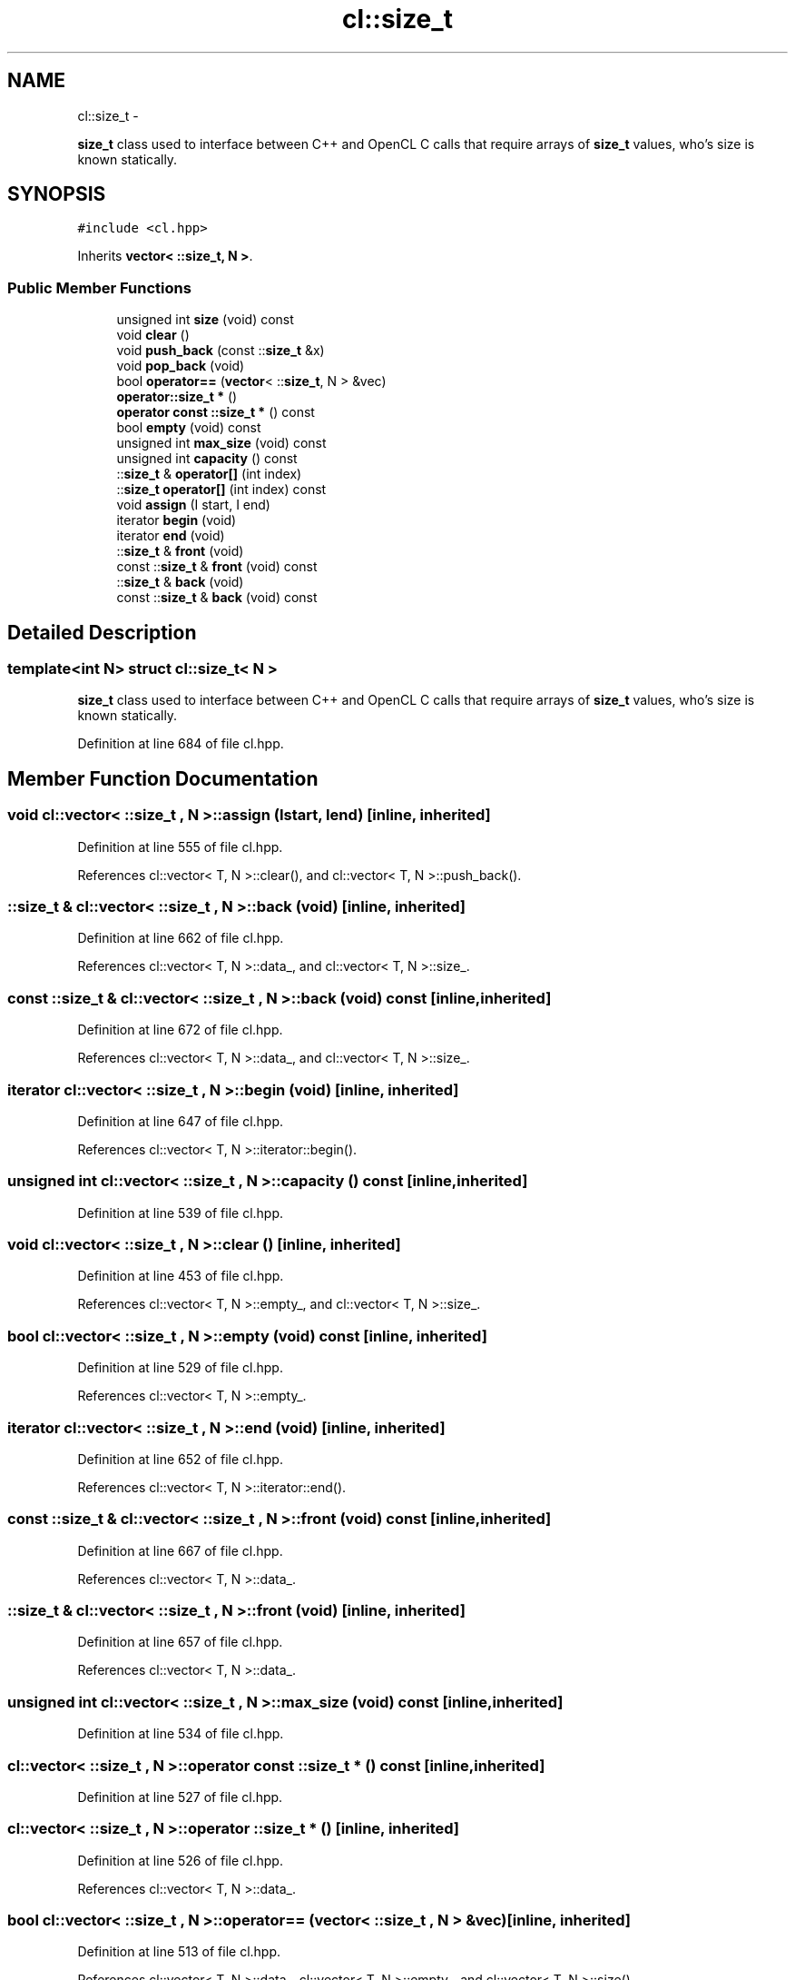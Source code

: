 .TH "cl::size_t" 3 "Mon Mar 14 2011" "cryo-opencl" \" -*- nroff -*-
.ad l
.nh
.SH NAME
cl::size_t \- 
.PP
\fBsize_t\fP class used to interface between C++ and OpenCL C calls that require arrays of \fBsize_t\fP values, who's size is known statically.  

.SH SYNOPSIS
.br
.PP
.PP
\fC#include <cl.hpp>\fP
.PP
Inherits \fBvector< ::size_t, N >\fP.
.SS "Public Member Functions"

.in +1c
.ti -1c
.RI "unsigned int \fBsize\fP (void) const"
.br
.ti -1c
.RI "void \fBclear\fP ()"
.br
.ti -1c
.RI "void \fBpush_back\fP (const ::\fBsize_t\fP &x)"
.br
.ti -1c
.RI "void \fBpop_back\fP (void)"
.br
.ti -1c
.RI "bool \fBoperator==\fP (\fBvector\fP< ::\fBsize_t\fP, N > &vec)"
.br
.ti -1c
.RI "\fBoperator::size_t *\fP ()"
.br
.ti -1c
.RI "\fBoperator const ::size_t *\fP () const"
.br
.ti -1c
.RI "bool \fBempty\fP (void) const"
.br
.ti -1c
.RI "unsigned int \fBmax_size\fP (void) const"
.br
.ti -1c
.RI "unsigned int \fBcapacity\fP () const"
.br
.ti -1c
.RI "::\fBsize_t\fP & \fBoperator[]\fP (int index)"
.br
.ti -1c
.RI "::\fBsize_t\fP \fBoperator[]\fP (int index) const"
.br
.ti -1c
.RI "void \fBassign\fP (I start, I end)"
.br
.ti -1c
.RI "iterator \fBbegin\fP (void)"
.br
.ti -1c
.RI "iterator \fBend\fP (void)"
.br
.ti -1c
.RI "::\fBsize_t\fP & \fBfront\fP (void)"
.br
.ti -1c
.RI "const ::\fBsize_t\fP & \fBfront\fP (void) const"
.br
.ti -1c
.RI "::\fBsize_t\fP & \fBback\fP (void)"
.br
.ti -1c
.RI "const ::\fBsize_t\fP & \fBback\fP (void) const"
.br
.in -1c
.SH "Detailed Description"
.PP 

.SS "template<int N> struct cl::size_t< N >"
\fBsize_t\fP class used to interface between C++ and OpenCL C calls that require arrays of \fBsize_t\fP values, who's size is known statically. 
.PP
Definition at line 684 of file cl.hpp.
.SH "Member Function Documentation"
.PP 
.SS "void \fBcl::vector\fP< ::\fBsize_t\fP , N >::assign (Istart, Iend)\fC [inline, inherited]\fP"
.PP
Definition at line 555 of file cl.hpp.
.PP
References cl::vector< T, N >::clear(), and cl::vector< T, N >::push_back().
.SS "::\fBsize_t\fP & \fBcl::vector\fP< ::\fBsize_t\fP , N >::back (void)\fC [inline, inherited]\fP"
.PP
Definition at line 662 of file cl.hpp.
.PP
References cl::vector< T, N >::data_, and cl::vector< T, N >::size_.
.SS "const ::\fBsize_t\fP & \fBcl::vector\fP< ::\fBsize_t\fP , N >::back (void) const\fC [inline, inherited]\fP"
.PP
Definition at line 672 of file cl.hpp.
.PP
References cl::vector< T, N >::data_, and cl::vector< T, N >::size_.
.SS "iterator \fBcl::vector\fP< ::\fBsize_t\fP , N >::begin (void)\fC [inline, inherited]\fP"
.PP
Definition at line 647 of file cl.hpp.
.PP
References cl::vector< T, N >::iterator::begin().
.SS "unsigned int \fBcl::vector\fP< ::\fBsize_t\fP , N >::capacity () const\fC [inline, inherited]\fP"
.PP
Definition at line 539 of file cl.hpp.
.SS "void \fBcl::vector\fP< ::\fBsize_t\fP , N >::clear ()\fC [inline, inherited]\fP"
.PP
Definition at line 453 of file cl.hpp.
.PP
References cl::vector< T, N >::empty_, and cl::vector< T, N >::size_.
.SS "bool \fBcl::vector\fP< ::\fBsize_t\fP , N >::empty (void) const\fC [inline, inherited]\fP"
.PP
Definition at line 529 of file cl.hpp.
.PP
References cl::vector< T, N >::empty_.
.SS "iterator \fBcl::vector\fP< ::\fBsize_t\fP , N >::end (void)\fC [inline, inherited]\fP"
.PP
Definition at line 652 of file cl.hpp.
.PP
References cl::vector< T, N >::iterator::end().
.SS "const ::\fBsize_t\fP & \fBcl::vector\fP< ::\fBsize_t\fP , N >::front (void) const\fC [inline, inherited]\fP"
.PP
Definition at line 667 of file cl.hpp.
.PP
References cl::vector< T, N >::data_.
.SS "::\fBsize_t\fP & \fBcl::vector\fP< ::\fBsize_t\fP , N >::front (void)\fC [inline, inherited]\fP"
.PP
Definition at line 657 of file cl.hpp.
.PP
References cl::vector< T, N >::data_.
.SS "unsigned int \fBcl::vector\fP< ::\fBsize_t\fP , N >::max_size (void) const\fC [inline, inherited]\fP"
.PP
Definition at line 534 of file cl.hpp.
.SS "\fBcl::vector\fP< ::\fBsize_t\fP , N >::operator const ::\fBsize_t\fP  * () const\fC [inline, inherited]\fP"
.PP
Definition at line 527 of file cl.hpp.
.SS "\fBcl::vector\fP< ::\fBsize_t\fP , N >::operator ::\fBsize_t\fP  * ()\fC [inline, inherited]\fP"
.PP
Definition at line 526 of file cl.hpp.
.PP
References cl::vector< T, N >::data_.
.SS "bool \fBcl::vector\fP< ::\fBsize_t\fP , N >::operator== (\fBvector\fP< ::\fBsize_t\fP , N > &vec)\fC [inline, inherited]\fP"
.PP
Definition at line 513 of file cl.hpp.
.PP
References cl::vector< T, N >::data_, cl::vector< T, N >::empty_, and cl::vector< T, N >::size().
.SS "::\fBsize_t\fP & \fBcl::vector\fP< ::\fBsize_t\fP , N >::operator[] (intindex)\fC [inline, inherited]\fP"
.PP
Definition at line 544 of file cl.hpp.
.PP
References cl::vector< T, N >::data_.
.SS "::\fBsize_t\fP  \fBcl::vector\fP< ::\fBsize_t\fP , N >::operator[] (intindex) const\fC [inline, inherited]\fP"
.PP
Definition at line 549 of file cl.hpp.
.PP
References cl::vector< T, N >::data_.
.SS "void \fBcl::vector\fP< ::\fBsize_t\fP , N >::pop_back (void)\fC [inline, inherited]\fP"
.PP
Definition at line 468 of file cl.hpp.
.PP
References cl::vector< T, N >::data_, cl::vector< T, N >::empty_, and cl::vector< T, N >::size_.
.SS "void \fBcl::vector\fP< ::\fBsize_t\fP , N >::push_back (const ::\fBsize_t\fP  &x)\fC [inline, inherited]\fP"
.PP
Definition at line 459 of file cl.hpp.
.PP
References cl::vector< T, N >::data_, cl::vector< T, N >::empty_, cl::vector< T, N >::size(), and cl::vector< T, N >::size_.
.SS "unsigned int \fBcl::vector\fP< ::\fBsize_t\fP , N >::size (void) const\fC [inline, inherited]\fP"
.PP
Definition at line 448 of file cl.hpp.
.PP
References cl::vector< T, N >::size_.

.SH "Author"
.PP 
Generated automatically by Doxygen for cryo-opencl from the source code.
